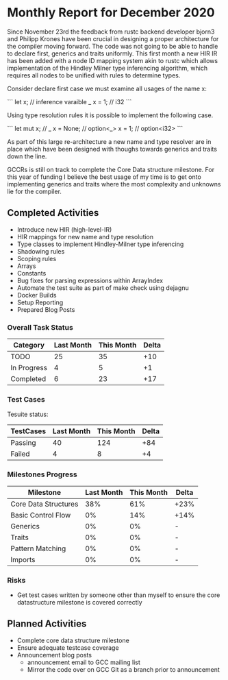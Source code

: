* Monthly Report for December 2020

Since November 23rd the feedback from rustc backend developer bjorn3
and Philipp Krones have been crucial in designing a proper architecture
for the compiler moving forward. The code was not going to be able to handle
to declare first, generics and traits uniformly. This first month a new HIR IR
has been added with a node ID mapping system akin to rustc which allows implementation
of the Hindley Milner type inferencing algorithm, which requires all nodes to be unified
with rules to determine types.

Consider declare first case we must examine all usages of the name x:

```
let x; // inference varaible _
x = 1; // i32
```

Using type resolution rules it is possible to implement the following case.

```
let mut x; // _
x = None;  // option<_>
x = 1;     // option<i32>
```

As part of this large re-architecture a new name and type resolver are in place which
have been designed with thoughs towards generics and traits down the line.

GCCRs is still on track to complete the Core Data structure milestone. For
this year of funding I believe the best usage of my time is to get onto implementing
generics and traits where the most complexity and unknowns lie for the compiler.

** Completed Activities

- Introduce new HIR (high-level-IR)
- HIR mappings for new name and type resolution
- Type classes to implement Hindley-Milner type inferencing
- Shadowing rules
- Scoping rules
- Arrays
- Constants
- Bug fixes for parsing expressions within ArrayIndex
- Automate the test suite as part of make check using dejagnu
- Docker Builds
- Setup Reporting
- Prepared Blog Posts

*** Overall Task Status

| Category    | Last Month | This Month | Delta |
|-------------+------------+------------+-------|
| TODO        |         25 |         35 |   +10 |
| In Progress |          4 |          5 |    +1 |
| Completed   |          6 |         23 |   +17 |

*** Test Cases

Tesuite status:

| TestCases | Last Month | This Month | Delta |
|-----------+------------+------------+-------|
| Passing   |         40 |        124 |   +84 |
| Failed    |          4 |          8 |    +4 |

*** Milestones Progress

| Milestone            | Last Month | This Month | Delta |
|----------------------+------------+------------+-------|
| Core Data Structures |        38% |        61% | +23%  |
| Basic Control Flow   |         0% |        14% | +14%  |
| Generics             |         0% |         0% | -     |
| Traits               |         0% |         0% | -     |
| Pattern Matching     |         0% |         0% | -     |
| Imports              |         0% |         0% | -     |

*** Risks

- Get test cases written by someone other than myself to ensure the core
  datastructure milestone is covered correctly

** Planned Activities

- Complete core data structure milestone
- Ensure adequate testcase coverage
- Announcement blog posts
  - announcement email to GCC mailing list
  - Mirror the code over on GCC Git as a branch prior to announcement

